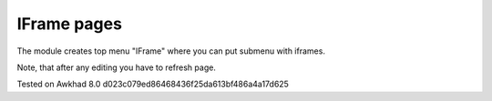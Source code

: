 IFrame pages
============

The module creates top menu "IFrame" where you can put submenu with iframes.

Note, that after any editing you have to refresh page.

Tested on Awkhad 8.0 d023c079ed86468436f25da613bf486a4a17d625
